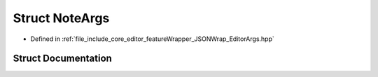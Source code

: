 .. _exhale_struct_structNoteArgs:

Struct NoteArgs
===============

- Defined in :ref:`file_include_core_editor_featureWrapper_JSONWrap_EditorArgs.hpp`


Struct Documentation
--------------------


.. doxygenstruct:: NoteArgs
   :project: Project_DJ_Engine
   :members:
   :protected-members:
   :undoc-members: